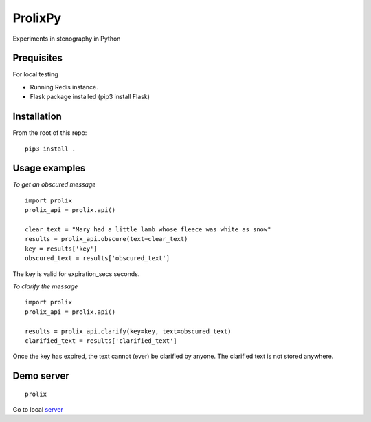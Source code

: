 ProlixPy
========

Experiments in stenography in Python

Prequisites
-----------

For local testing

* Running Redis instance.
* Flask package installed (pip3 install Flask)

Installation
------------

From the root of this repo:

::

    pip3 install .

Usage examples
--------------

*To get an obscured message*

::

    import prolix
    prolix_api = prolix.api()

    clear_text = "Mary had a little lamb whose fleece was white as snow"
    results = prolix_api.obscure(text=clear_text)
    key = results['key']
    obscured_text = results['obscured_text']

The key is valid for expiration_secs seconds.

*To clarify the message*

::

    import prolix
    prolix_api = prolix.api()

    results = prolix_api.clarify(key=key, text=obscured_text)
    clarified_text = results['clarified_text']

Once the key has expired, the text cannot (ever) be clarified by anyone.
The clarified text is not stored anywhere.

Demo server
-----------

::

    prolix

Go to local server_

.. _server: http://127.0.0.1:5000

